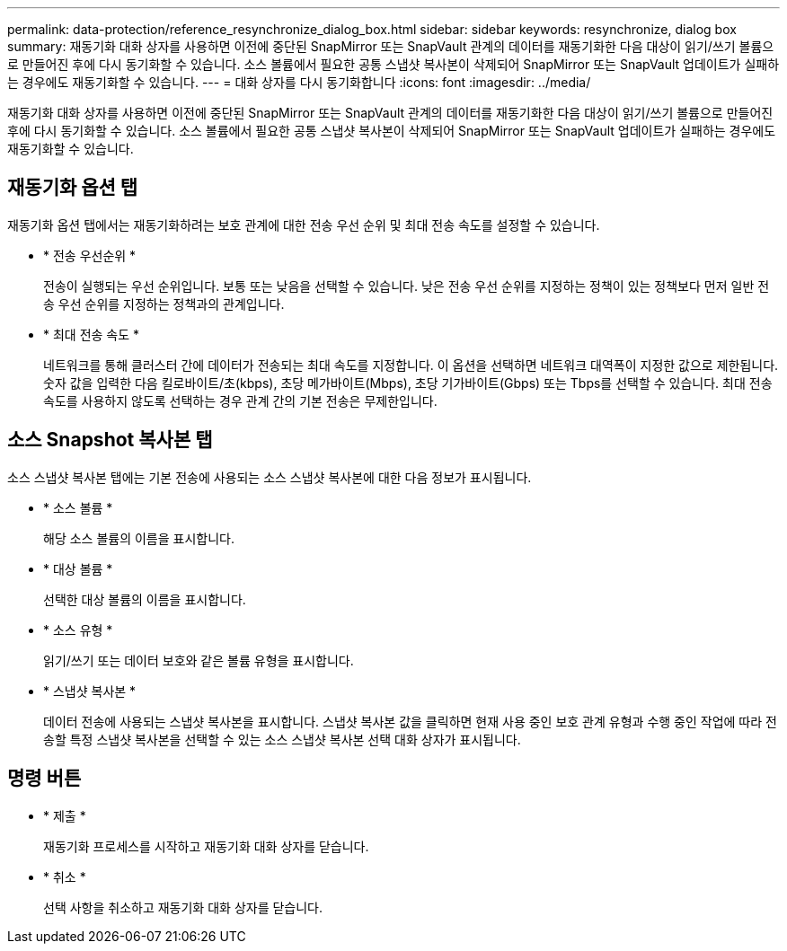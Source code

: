 ---
permalink: data-protection/reference_resynchronize_dialog_box.html 
sidebar: sidebar 
keywords: resynchronize, dialog box 
summary: 재동기화 대화 상자를 사용하면 이전에 중단된 SnapMirror 또는 SnapVault 관계의 데이터를 재동기화한 다음 대상이 읽기/쓰기 볼륨으로 만들어진 후에 다시 동기화할 수 있습니다. 소스 볼륨에서 필요한 공통 스냅샷 복사본이 삭제되어 SnapMirror 또는 SnapVault 업데이트가 실패하는 경우에도 재동기화할 수 있습니다. 
---
= 대화 상자를 다시 동기화합니다
:icons: font
:imagesdir: ../media/


[role="lead"]
재동기화 대화 상자를 사용하면 이전에 중단된 SnapMirror 또는 SnapVault 관계의 데이터를 재동기화한 다음 대상이 읽기/쓰기 볼륨으로 만들어진 후에 다시 동기화할 수 있습니다. 소스 볼륨에서 필요한 공통 스냅샷 복사본이 삭제되어 SnapMirror 또는 SnapVault 업데이트가 실패하는 경우에도 재동기화할 수 있습니다.



== 재동기화 옵션 탭

재동기화 옵션 탭에서는 재동기화하려는 보호 관계에 대한 전송 우선 순위 및 최대 전송 속도를 설정할 수 있습니다.

* * 전송 우선순위 *
+
전송이 실행되는 우선 순위입니다. 보통 또는 낮음을 선택할 수 있습니다. 낮은 전송 우선 순위를 지정하는 정책이 있는 정책보다 먼저 일반 전송 우선 순위를 지정하는 정책과의 관계입니다.

* * 최대 전송 속도 *
+
네트워크를 통해 클러스터 간에 데이터가 전송되는 최대 속도를 지정합니다. 이 옵션을 선택하면 네트워크 대역폭이 지정한 값으로 제한됩니다. 숫자 값을 입력한 다음 킬로바이트/초(kbps), 초당 메가바이트(Mbps), 초당 기가바이트(Gbps) 또는 Tbps를 선택할 수 있습니다. 최대 전송 속도를 사용하지 않도록 선택하는 경우 관계 간의 기본 전송은 무제한입니다.





== 소스 Snapshot 복사본 탭

소스 스냅샷 복사본 탭에는 기본 전송에 사용되는 소스 스냅샷 복사본에 대한 다음 정보가 표시됩니다.

* * 소스 볼륨 *
+
해당 소스 볼륨의 이름을 표시합니다.

* * 대상 볼륨 *
+
선택한 대상 볼륨의 이름을 표시합니다.

* * 소스 유형 *
+
읽기/쓰기 또는 데이터 보호와 같은 볼륨 유형을 표시합니다.

* * 스냅샷 복사본 *
+
데이터 전송에 사용되는 스냅샷 복사본을 표시합니다. 스냅샷 복사본 값을 클릭하면 현재 사용 중인 보호 관계 유형과 수행 중인 작업에 따라 전송할 특정 스냅샷 복사본을 선택할 수 있는 소스 스냅샷 복사본 선택 대화 상자가 표시됩니다.





== 명령 버튼

* * 제출 *
+
재동기화 프로세스를 시작하고 재동기화 대화 상자를 닫습니다.

* * 취소 *
+
선택 사항을 취소하고 재동기화 대화 상자를 닫습니다.



